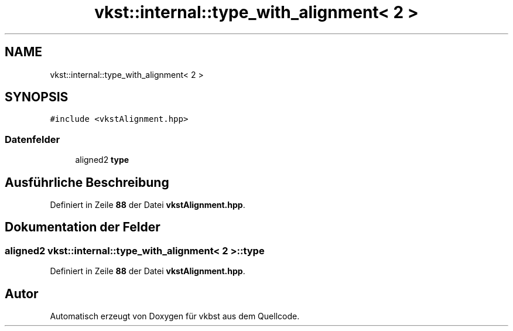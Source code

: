 .TH "vkst::internal::type_with_alignment< 2 >" 3 "vkbst" \" -*- nroff -*-
.ad l
.nh
.SH NAME
vkst::internal::type_with_alignment< 2 >
.SH SYNOPSIS
.br
.PP
.PP
\fC#include <vkstAlignment\&.hpp>\fP
.SS "Datenfelder"

.in +1c
.ti -1c
.RI "aligned2 \fBtype\fP"
.br
.in -1c
.SH "Ausführliche Beschreibung"
.PP 
Definiert in Zeile \fB88\fP der Datei \fBvkstAlignment\&.hpp\fP\&.
.SH "Dokumentation der Felder"
.PP 
.SS "aligned2 \fBvkst::internal::type_with_alignment\fP< 2 >::type"

.PP
Definiert in Zeile \fB88\fP der Datei \fBvkstAlignment\&.hpp\fP\&.

.SH "Autor"
.PP 
Automatisch erzeugt von Doxygen für vkbst aus dem Quellcode\&.
